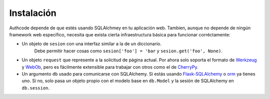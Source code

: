 .. _installation:

Instalación
============

Authcode depende de que estés usando SQLAlchmey en tu aplicación web.
Tambien, aunque no depende de ningún framework web específico, necesita que exista cierta infraestructura básica para funcionar corréctamente:

- Un objeto de ``sesion`` con una interfaz similar a la de un diccionario.
    Debe permitir hacer cosas como ``sesion['foo'] = 'bar`` y ``sesion.get('foo', None)``.

- Un objeto ``request`` que represente a la solicitud de página actual. Por ahora solo soporta el formato de `Werkzeug`_ y `WebOb`_, pero es fácilmente extensible para trabajar con otros como el de `CherryPy`_.

- Un argumento ``db`` usado para comunicarse con SQLAlchemy. Si estás usando `Flask-SQLAlchemy`_ o `orm`_ ya tienes uno. Si no, solo pasa un objeto propio con el modelo base en ``db.Model`` y la sesión de SQLAlchemy en ``db.session``.




.. _Werkzeug: http://werkzeug.pocoo.org/
.. _WebOb: http://webob.org/
.. _CherryPy: http://www.cherrypy.org/
.. _Flask-SQLAlchemy: http://pythonhosted.org/Flask-SQLAlchemy/
.. _orm: https://github.com/lucuma/orm/
